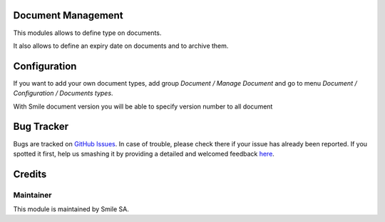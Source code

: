 .. image:: https://img.shields.io/badge/licence-GPL--3-blue.svg
    :alt: License: GPL-3

Document Management
===================

This modules allows to define type on documents.

It also allows to define an expiry date on documents and to archive them.


Configuration
=============

If you want to add your own document types, add group
*Document / Manage Document* and go to menu *Document / Configuration / Documents types*.

With Smile document version you will be able to specify version number to all document

Bug Tracker
===========

Bugs are tracked on `GitHub Issues <https://github.com/Smile-SA/odoo_addons/issues>`_.
In case of trouble, please check there if your issue has already been reported.
If you spotted it first, help us smashing it by providing a detailed and welcomed feedback
`here <https://github.com/Smile-SA/odoo_addons/issues/new?body=module:%20smile_document%0Aversion:%2013.0%0A%0A**Steps%20to%20reproduce**%0A-%20...%0A%0A**Current%20behavior**%0A%0A**Expected%20behavior**>`_.


Credits
=======

Maintainer
----------

This module is maintained by Smile SA.
